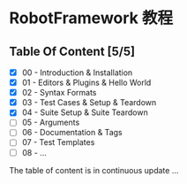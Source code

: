 * RobotFramework 教程

** Table Of Content [5/5]
- [X] 00 - Introduction & Installation
- [X] 01 - Editors & Plugins & Hello World
- [X] 02 - Syntax Formats
- [X] 03 - Test Cases & Setup & Teardown
- [X] 04 - Suite Setup & Suite Teardown
- [ ] 05 - Arguments
- [ ] 06 - Documentation & Tags
- [ ] 07 - Test Templates
- [ ] 08 - ...

The table of content is in continuous update ...
